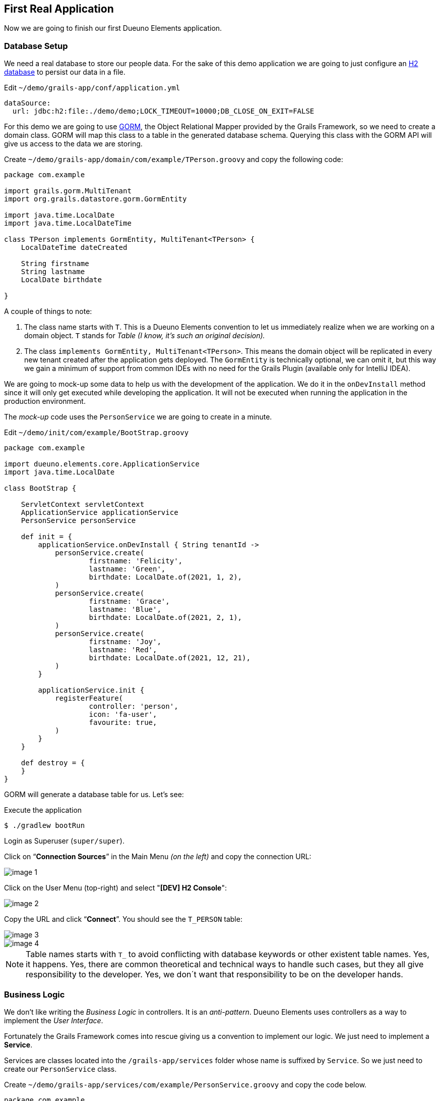 
== First Real Application

Now we are going to finish our first Dueuno Elements application.

=== Database Setup

We need a real database to store our people data. For the sake of this demo application we are going to just configure an https://www.h2database.com/html/main.html[H2 database,window=_blank] to persist our data in a file.

.Edit `~/demo/grails-app/conf/application.yml`
[source,yaml,subs="attributes+"]
----
dataSource:
  url: jdbc:h2:file:./demo/demo;LOCK_TIMEOUT=10000;DB_CLOSE_ON_EXIT=FALSE
----

For this demo we are going to use https://gorm.grails.org/[GORM,window=_blank], the Object Relational Mapper provided by the Grails Framework, so we need to create a domain class. GORM will map this class to a table in the generated database schema. Querying this class with the GORM API will give us access to the data we are storing.

.Create `~/demo/grails-app/domain/com/example/TPerson.groovy` and copy the following code:
[source,groovy,subs="attributes+"]
----
package com.example

import grails.gorm.MultiTenant
import org.grails.datastore.gorm.GormEntity

import java.time.LocalDate
import java.time.LocalDateTime

class TPerson implements GormEntity, MultiTenant<TPerson> {
    LocalDateTime dateCreated

    String firstname
    String lastname
    LocalDate birthdate

}
----

A couple of things to note:

. The class name starts with `T`. This is a Dueuno Elements convention to let us immediately realize when we are working on a domain object. `T` stands for _Table (I know, it’s such an original decision)._
. The class `implements GormEntity, MultiTenant<TPerson>`. This means the domain object will be replicated in every new tenant created after the application gets deployed. The `GormEntity` is technically optional, we can omit it, but this way we gain a minimum of support from common IDEs with no need for the Grails Plugin (available only for IntelliJ IDEA).

We are going to mock-up some data to help us with the development of the application. We do it in the `onDevInstall` method since it will only get executed while developing the application. It will not be executed when running the application in the production environment.

The _mock-up_ code uses the `PersonService` we are going to create in a minute.

.Edit `~/demo/init/com/example/BootStrap.groovy`
[source,groovy,subs="attributes+"]
----
package com.example

import dueuno.elements.core.ApplicationService
import java.time.LocalDate

class BootStrap {

    ServletContext servletContext
    ApplicationService applicationService
    PersonService personService

    def init = {
        applicationService.onDevInstall { String tenantId ->
            personService.create(
                    firstname: 'Felicity',
                    lastname: 'Green',
                    birthdate: LocalDate.of(2021, 1, 2),
            )
            personService.create(
                    firstname: 'Grace',
                    lastname: 'Blue',
                    birthdate: LocalDate.of(2021, 2, 1),
            )
            personService.create(
                    firstname: 'Joy',
                    lastname: 'Red',
                    birthdate: LocalDate.of(2021, 12, 21),
            )
        }

        applicationService.init {
            registerFeature(
                    controller: 'person',
                    icon: 'fa-user',
                    favourite: true,
            )
        }
    }

    def destroy = {
    }
}
----

GORM will generate a database table for us. Let’s see:

.Execute the application
[source,console,subs="attributes+"]
----
$ ./gradlew bootRun
----

Login as Superuser (`super/super`).

Click on “*Connection Sources*” in the Main Menu _(on the left)_ and copy the connection URL:

image::images/chapter-5/image-1.webp[align="center"]

Click on the User Menu (top-right) and select "*[DEV] H2 Console*":

image::images/chapter-5/image-2.webp[align="center"]

Copy the URL and click “*Connect*”. You should see the `T_PERSON` table:

image::images/chapter-5/image-3.webp[align="center"]
image::images/chapter-5/image-4.webp[align="center"]

NOTE: Table names starts with `T_` to avoid conflicting with database keywords or other existent table names. Yes, it happens. Yes, there are common theoretical and technical ways to handle such cases, but they all give responsibility to the developer. Yes, we don´t want that responsibility to be on the developer hands.

=== Business Logic

We don’t like writing the _Business Logic_ in controllers. It is an _anti-pattern_. Dueuno Elements uses controllers as a way to implement the _User Interface_.

Fortunately the Grails Framework comes into rescue giving us a convention to implement our logic. We just need to implement a *Service*.

Services are classes located into the `/grails-app/services` folder whose name is suffixed by `Service`. So we just need to create our `PersonService` class.

.Create `~/demo/grails-app/services/com/example/PersonService.groovy` and copy the code below.
[source,groovy,subs="attributes+"]
----
package com.example

import dueuno.elements.exceptions.ArgsException
import grails.gorm.DetachedCriteria
import grails.gorm.multitenancy.CurrentTenant
import javax.annotation.PostConstruct

@CurrentTenant
class PersonService {

    @PostConstruct
    void init() {
        // Executes only once when the application starts
    }

    private DetachedCriteria<TPerson> buildQuery(Map filterParams) {
        def query = TPerson.where {}

        if (filterParams.containsKey('id')) query = query.where { id == filterParams.id }
        if (filterParams.containsKey('birthdate')) query = query.where { birthdate == filterParams.birthdate }

        if (filterParams.find) {
            String search = filterParams.find.replaceAll('\\*', '%')
            query = query.where { 1 == 1
                || firstname =~ "%${search}%"
                || lastname =~ "%${search}%"
            }
        }

        // Add additional filters here

        return query
    }

    TPerson get(Serializable id) {
        // Add any relationships here (Eg. references to other DomainObjects or hasMany)
        Map fetch = [
                relationshipName: 'join',
        ]

        return buildQuery(id: id).get(fetch: fetch)
    }

    List<TPerson> list(Map filterParams = [:], Map fetchParams = [:]) {
        if (!fetchParams.sort) fetchParams.sort = [dateCreated: 'asc']

        // Add single-sided relationships here (Eg. references to other DomainObjects)
        // DO NOT add hasMany relationships, you are going to have troubles with pagination
        fetchParams.fetch = [
                relationshipName: 'join',
        ]

        def query = buildQuery(filterParams)
        return query.list(fetchParams)
    }

    Integer count(Map filterParams = [:]) {
        def query = buildQuery(filterParams)
        return query.count()
    }

    TPerson create(Map args = [:]) {
        if (args.failOnError == null) args.failOnError = false

        TPerson obj = new TPerson(args)
        obj.save(flush: true, failOnError: args.failOnError)
        return obj
    }

    TPerson update(Map args = [:]) {
        Serializable id = ArgsException.requireArgument(args, 'id')
        if (args.failOnError == null) args.failOnError = false

        TPerson obj = get(id)
        obj.properties = args
        obj.save(flush: true, failOnError: args.failOnError)
        return obj
    }

    void delete(Serializable id) {
        TPerson obj = get(id)
        obj.delete(flush: true, failOnError: true)
    }
}
----

As you can see we have implemented the methods we need to create a CRUD:

- `get()` returns a single record by its ID
- `list()` returns a set of records accepting some _filters_ and some _fetch parameters_ to control sorting and pagination
- `count()` returns the number of records depending on the used _filters_
- `create()` inserts a new record in the database
- `update()` updates and existing record in the database
- `delete()` deletes a single record by its ID

NOTE: In this case we are using GORM, the Object Relational Mapper provided by the Grails Framework, but we could have implemented our service in any other way. Plain _SQL_ or _Web Services_ calls would have been fine.

IMPORTANT: As long as the methods return _Objects_, _List of Objects_ or _List of Maps_ we are fine.

Now, let’s put this all together.

=== User Interface

We already have our `PersonController`, we just need to adapt it so it can use the new `PersonService`.

We are also adding some filters and sorting so the final user can search by name and birth date.

.Edit `~/demo/grails-app/controllers/com/example/PersonController.groovy`
[source,groovy,subs="attributes+"]
----
package com.example

import dueuno.elements.contents.*
import dueuno.elements.controls.*
import dueuno.elements.core.ElementsController
import grails.validation.Validateable
import java.time.LocalDate

class PersonController implements ElementsController {

    PersonService personService

    def index() {
        def c = createContent(ContentList)
        c.table.with {
            filters.with {
                addField(
                        class: DateField,
                        id: 'birthdate',
                        cols: 3,
                )
                addField(
                        class: TextField,
                        id: 'find',
                        cols: 9,
                )
            }
            sortable = [
                    lastname: 'asc',
            ]
            columns = [
                    'firstname',
                    'lastname',
                    'birthdate',
            ]
        }

        c.table.body = personService.list(c.table.filterParams, c.table.fetchParams)
        c.table.paginate = personService.count(c.table.filterParams)

        display content: c
    }

    private ContentForm buildForm(TPerson obj = null) {
        def c = obj
                ? createContent(ContentEdit)
                : createContent(ContentCreate)

        c.form.with {
            validate = TPerson
            addField(
                    class: TextField,
                    id: 'firstname',
            )
            addField(
                    class: TextField,
                    id: 'lastname',
            )
            addField(
                    class: DateField,
                    id: 'birthdate',
            )
        }

        if (obj) {
            c.form.values = obj
        }

        return c
    }

    def create() {
        def c = buildForm()
        display content: c, modal: true
    }

    def onCreate() {
        def obj = personService.create(params)

        if (obj.hasErrors()) {
            display errors: obj
            return
        }

        display action: 'index'
    }

    def edit() {
        def obj = personService.get(params.id)
        def c = buildForm(obj)
        display content: c, modal: true
    }

    def onEdit() {
        def obj = personService.update(params)
        if (obj.hasErrors()) {
            display errors: obj
            return
        }

        display action: 'index'
    }

    def onDelete() {
        try {
            personService.delete(params.id)
            display action: 'index'

        } catch (e) {
            display exception: e
        }
    }
}
----

To finish the UI we implement the _English_ and _Italian_ translations deleting all the others.

.Edit `~/demo/grails/app/i18n/messages.properties`
[source,properties]
----
app.name=People Registry

shell.person=People
shell.person.help=Manage the People Registry

person.index.header.title=People
person.create.header.title=New Person
person.edit.header.title=Person
person.filters.birthdate=Birthdate
person.filters.find=Find
person.firstname=Firstname
person.lastname=Lastname
person.birthdate=Birth Date
----

.Edit `~/demo/grails/app/i18n/messages_it.properties`
[source,properties]
----
app.name=Registro persone

shell.person=Persone
shell.person.help=Gestisci il registro persone

person.index.header.title=Persone
person.create.header.title=Nuova persona
person.edit.header.title=Persona
person.filters.birthdate=Nato il
person.filters.find=Trova
person.firstname=Nome
person.lastname=Cognome
person.birthdate=Nato il
----

Delete all the others `.properties` files in `~/demo/grails-app/i18n/`

Now, with a bit of luck, we should be able to run our first complete Dueuno Elements application:

.Execute the application
[source,console,subs="attributes+"]
----
$ ./gradlew bootRun
----

video::lB12PqKSRXw[youtube,width=640,height=480]

This chapter closes the first round on the Dueuno Elements basics.

In the next chapter we are going to explore the Tenant Properties to configure the application to reflect our customer’s brand.

